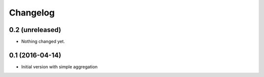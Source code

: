 Changelog
=========

0.2 (unreleased)
----------------

- Nothing changed yet.


0.1 (2016-04-14)
----------------

- Initial version with simple aggregation